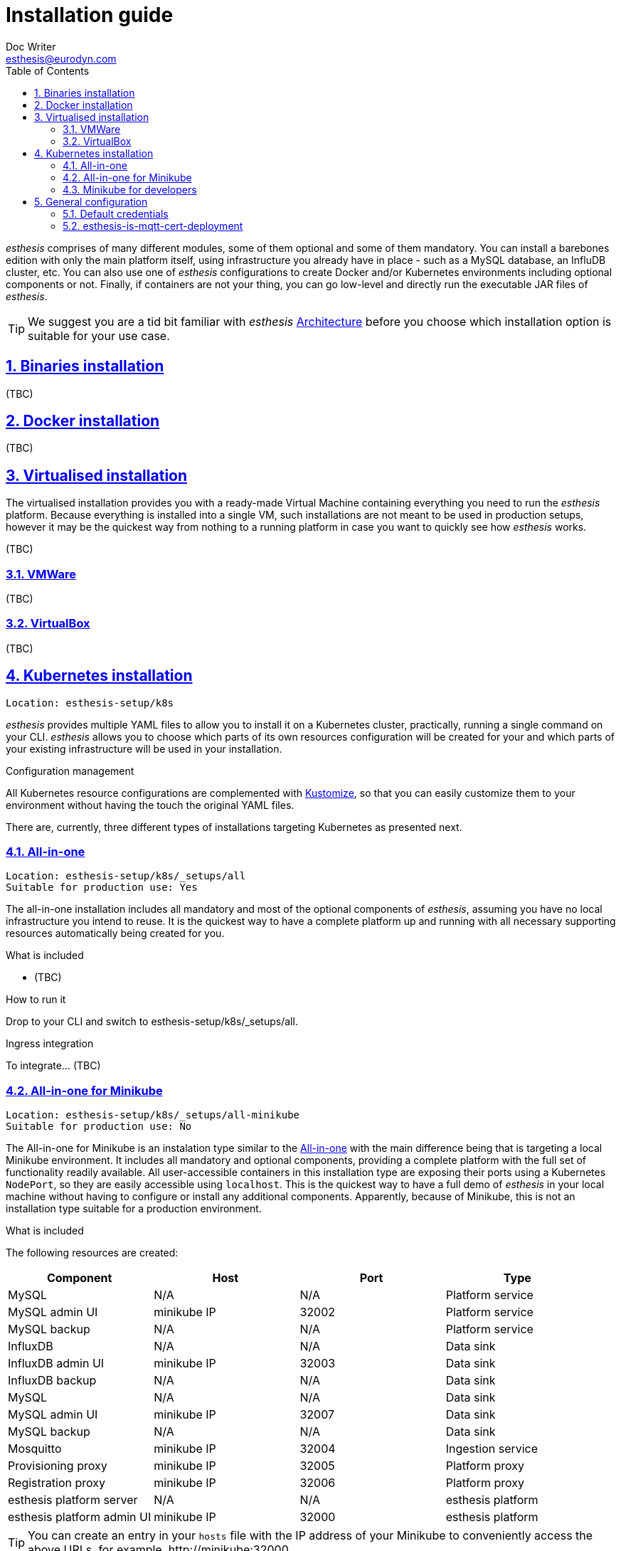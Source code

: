 = Installation guide
Doc Writer <esthesis@eurodyn.com>
:toc:
:imagesdir: assets/images
:homepage: https://esthesis.com
:icons: font
:sectanchors:
:sectlinks:
:sectnums:

_esthesis_ comprises of many different modules, some of them optional and some of them mandatory. You can install a barebones edition with only the main platform itself, using infrastructure you already have in place - such as a MySQL database, an InfluDB cluster, etc. You can also use one of _esthesis_ configurations to create Docker and/or Kubernetes environments including optional components or not. Finally, if containers are not your thing, you can go low-level and directly run the executable JAR files of _esthesis_.

TIP: We suggest you are a tid bit familiar with _esthesis_ link:architecture.adoc[Architecture] before you choose which installation option is suitable for your use case.

== Binaries installation
(TBC)

== Docker installation
(TBC)

== Virtualised installation
The virtualised installation provides you with a ready-made Virtual Machine containing everything you need to run the _esthesis_ platform. Because everything is installed into a single VM, such installations are not meant to be used in production setups, however it may be the quickest way from nothing to a running platform in case you want to quickly see how _esthesis_ works.

(TBC)

=== VMWare
(TBC)

=== VirtualBox
(TBC)

== Kubernetes installation
    Location: esthesis-setup/k8s

_esthesis_ provides multiple YAML files to allow you to install it on a Kubernetes cluster, practically, running a single command on your CLI. _esthesis_ allows you to choose which parts of its own resources configuration will be created for your and which parts of your existing infrastructure will be used in your installation.

.Configuration management
All Kubernetes resource configurations are complemented with https://kustomize.io/[Kustomize], so that you can easily customize them to your environment without having the touch the original YAML files.

There are, currently, three different types of installations targeting Kubernetes as presented next.

=== All-in-one
    Location: esthesis-setup/k8s/_setups/all
    Suitable for production use: Yes

The all-in-one installation includes all mandatory and most of the optional components of _esthesis_, assuming you have no local infrastructure you intend to reuse. It is the quickest way to have a complete platform up and running with all necessary supporting resources automatically being created for you.

.What is included
* (TBC)

.How to run it
Drop to your CLI and switch to esthesis-setup/k8s/_setups/all.

.Ingress integration
To integrate... (TBC)

=== All-in-one for Minikube
    Location: esthesis-setup/k8s/_setups/all-minikube
    Suitable for production use: No

The All-in-one for Minikube is an instalation type similar to the  link:#all-in-one[All-in-one] with the main difference being that is targeting a local Minikube environment. It includes all mandatory and optional components, providing a complete platform with the full set of functionality readily available. All user-accessible containers in this installation type are exposing their ports using a Kubernetes `NodePort`, so they are easily accessible using `localhost`. This is the quickest way to have a full demo of _esthesis_ in your local machine without having to configure or install any additional components. Apparently, because of Minikube, this is not an installation type suitable for a production environment.

.What is included
The following resources are created:

|===
|Component |Host |Port |Type

|MySQL
|N/A
|N/A
|Platform service

|MySQL admin UI
|minikube IP
|32002
|Platform service

|MySQL backup
|N/A
|N/A
|Platform service

|InfluxDB
|N/A
|N/A
|Data sink

|InfluxDB admin UI
|minikube IP
|32003
|Data sink

|InfluxDB backup
|N/A
|N/A
|Data sink

|MySQL
|N/A
|N/A
|Data sink

|MySQL admin UI
|minikube IP
|32007
|Data sink

|MySQL backup
|N/A
|N/A
|Data sink

|Mosquitto
|minikube IP
|32004
|Ingestion service

|Provisioning proxy
|minikube IP
|32005
|Platform proxy

|Registration proxy
|minikube IP
|32006
|Platform proxy

|esthesis platform server
|N/A
|N/A
|esthesis platform

|esthesis platform admin UI
|minikube IP
|32000
|esthesis platform
|===

TIP: You can create an entry in your `hosts` file with the IP address of your Minikube to conveniently access the above URLs, for example, \http://minikube:32000.

.How to install

* Drop to your CLI and switch to `esthesis-setup/k8s/_setups/all-minikube`.
* Setup access to the docker registry from which _esthesis_ images are to be pulled: `kubectl create secret docker-registry esthesis-dockerhub --docker-username=<your-name> --docker-password=<your-pword> --docker-email=<your-email>`
* Execute `kustomize build . | kubectl apply -f -`

TIP: Create a namespace, so that you can easily delete all resources when no longer needed.

.Post-installation
* Setup the link:#esthesis-is-mqtt-cert-deployment[secure MQTT server].

=== Minikube for developers
    Location: esthesis-setup/k8s/_setups/all-minikube-dev
    Suitable for production use: No

The Minikube for developers installation type is suitable to quickly setup a development environment in your local machine. It is similar to the link:#all-in-one-for-minikube[All-in-one for Minikube], however it does not include two of the main mandatory artifacts: The _esthesis_ platform server and the _esthesis_ platform UI. These are left out, so that you can run them in your preferred development environment.

Note that this setup type exposes services at different ports than the All-in-one for Minikube, so that you can have a development environment as well as a test environment running in parallel in your local machine.

.What is included
The following resources are created:

|===
|Component |Host |Port |Type

|MySQL
|minikube IP
|32101
|Platform service

|MySQL admin UI
|minikube IP
|32102
|Platform service

|MySQL backup
|N/A
|N/A
|Platform service

|InfluxDB
|minikube IP
|32108
|Data sink

|InfluxDB admin UI
|minikube IP
|32103
|Data sink

|InfluxDB backup
|N/A
|N/A
|Data sink

|MySQL
|N/A
|N/A
|Data sink

|MySQL admin UI
|minikube IP
|32107
|Data sink

|MySQL backup
|N/A
|N/A
|Data sink

|Mosquitto
|minikube IP
|32104
|Ingestion service

|===

TIP: You can create an entry in your `hosts` file with the IP address of your Minikube to conveniently access the above URLs, for example, \http://minikube:32103.

.How to install

* Drop to your CLI and switch to `esthesis-setup/k8s/_setups/all-minikube-dev`.
* Setup access to the docker registry from which _esthesis_ images are to be pulled: `kubectl create secret docker-registry esthesis-dockerhub --docker-username=<your-name> --docker-password=<your-pword> --docker-email=<your-email>`
* Execute `kustomize build . | kubectl apply -f -`

TIP: Create a namespace, so that you can easily delete all resources when no longer needed.

.Post-installation
* Setup the link:#esthesis-is-mqtt-cert-deployment[secure MQTT server].

TIP: _esthesis_ platform server is already configured with a JDBC URL pointing to the database running in Minikube (minikube:32101), so no reconfiguration is necessary.


== General configuration
=== Default credentials
Username: `admin@esthes.is` +
Password: `admin`

=== esthesis-is-mqtt-cert-deployment
Some of the setup types include an MQTT server (based on Eclipse Mosquitto) that is configured to authenticate clients by using certificates. This is to only allow devices for which you have handed a certificate to be able to send  messages to the _esthesis_ platform. However, when you first perform an installation of _esthesis_ the details of such certificates are not yet known (i.e. you need to create a  as well as a link:TBC[Platform certificate], so the deployment fails reporting that `esthesis-is-mqtt-cert-secret` is missing. Until this secret is created the deployment cannot proceed. Here is how you prepare this secret:

* Create a link:TBC[Certificate Authority] in _esthesis_ platform. Let us call it "root-ca".
* Create a link:TBC[Certificate] in _esthesis_ platform using the above Certificate Authority to sign it.
* Export the Certificate Authority (TBC)

